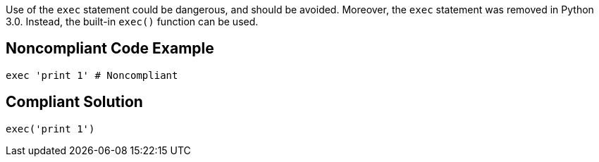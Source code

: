 Use of the ``++exec++`` statement could be dangerous, and should be avoided. Moreover, the ``++exec++`` statement was removed in Python 3.0. Instead, the built-in ``++exec()++`` function can be used.

== Noncompliant Code Example

----
exec 'print 1' # Noncompliant
----

== Compliant Solution

----
exec('print 1')
----
